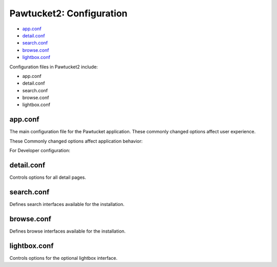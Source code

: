 Pawtucket2: Configuration
=========================

* `app.conf`_
* `detail.conf`_ 
* `search.conf`_
* `browse.conf`_
* `lightbox.conf`_ 

Configuration files in Pawtucket2 include: 

* app.conf
* detail.conf
* search.conf
* browse.conf
* lightbox.conf

app.conf
--------

The main configuration file for the Pawtucket application. These commonly changed options affect user experience. 

.. csv-table::
   :header-rows: 1
   :file: pawtucket_config_table1.csv

These Commonly changed options affect application behavior: 

.. csv-table::
   :header-rows: 1
   :file: config_table2.csv

For Developer configuration:

.. csv-table::
   :header-rows: 1
   :file: config_table3.csv

detail.conf
-----------

Controls options for all detail pages.

.. csv-table::
   :header-rows: 1
   :file: config_table4.csv


search.conf
-----------

Defines search interfaces available for the installation.

.. csv-table::
   :header-rows: 1
   :file: config_table5.csv

browse.conf
-----------

Defines browse interfaces available for the installation.

.. csv-table::
   :header-rows: 1
   :file: config_table6.csv

lightbox.conf
-------------

Controls options for the optional lightbox interface.

.. csv-table::
   :header-rows: 1
   :file: config_table7.csv